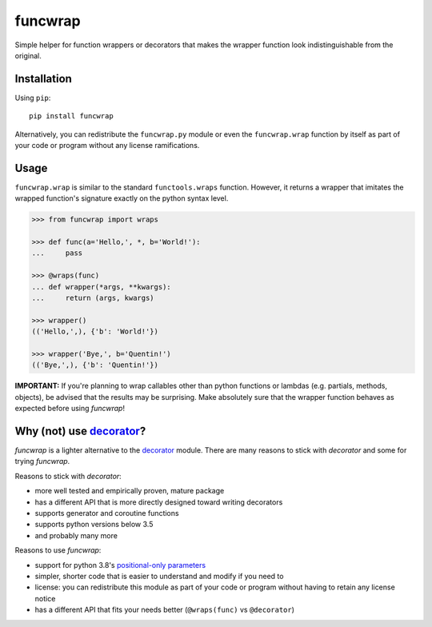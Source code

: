 funcwrap
========

|Tests| |Version| |Unlicense|

Simple helper for function wrappers or decorators that makes the wrapper
function look indistinguishable from the original.


Installation
------------

Using ``pip``::

    pip install funcwrap

Alternatively, you can redistribute the ``funcwrap.py`` module or even the
``funcwrap.wrap`` function by itself as part of your code or program without
any license ramifications.


Usage
-----

``funcwrap.wrap`` is similar to the standard ``functools.wraps`` function.
However, it returns a wrapper that imitates the wrapped function's signature
exactly on the python syntax level.

.. code-block:: python

    >>> from funcwrap import wraps

    >>> def func(a='Hello,', *, b='World!'):
    ...     pass

    >>> @wraps(func)
    ... def wrapper(*args, **kwargs):
    ...     return (args, kwargs)

    >>> wrapper()
    (('Hello,',), {'b': 'World!'})

    >>> wrapper('Bye,', b='Quentin!')
    (('Bye,',), {'b': 'Quentin!'})


**IMPORTANT:** If you're planning to wrap callables other than python
functions or lambdas (e.g. partials, methods, objects), be advised that the
results may be surprising. Make absolutely sure that the wrapper function
behaves as expected before using *funcwrap*!


Why (not) use decorator_?
-------------------------

*funcwrap* is a lighter alternative to the decorator_ module. There are many
reasons to stick with *decorator* and some for trying *funcwrap*.

Reasons to stick with *decorator*:

- more well tested and empirically proven, mature package
- has a different API that is more directly designed toward writing decorators
- supports generator and coroutine functions
- supports python versions below 3.5
- and probably many more

Reasons to use *funcwrap*:

- support for python 3.8's `positional-only parameters`_
- simpler, shorter code that is easier to understand and modify if you need to
- license: you can redistribute this module as part of your code or program
  without having to retain any license notice
- has a different API that fits your needs better
  (``@wraps(func)`` vs ``@decorator``)

.. _decorator: https://pypi.python.org/pypi/decorator
.. _positional-only parameters: https://www.python.org/dev/peps/pep-0570/


.. Badges:

.. |Tests| image::      https://github.com/coldfix/funcwrap/workflows/Tests/badge.svg
   :target:             https://github.com/coldfix/funcwrap/actions?query=Tests
   :alt:                GitHub Actions Status

.. |Version| image::    https://img.shields.io/pypi/v/funcwrap.svg
   :target:             https://pypi.python.org/pypi/funcwrap/
   :alt:                Latest Version

.. |Unlicense| image::  https://img.shields.io/pypi/l/funcwrap.svg
   :target:             https://unlicense.org/
   :alt:                Unlicense
